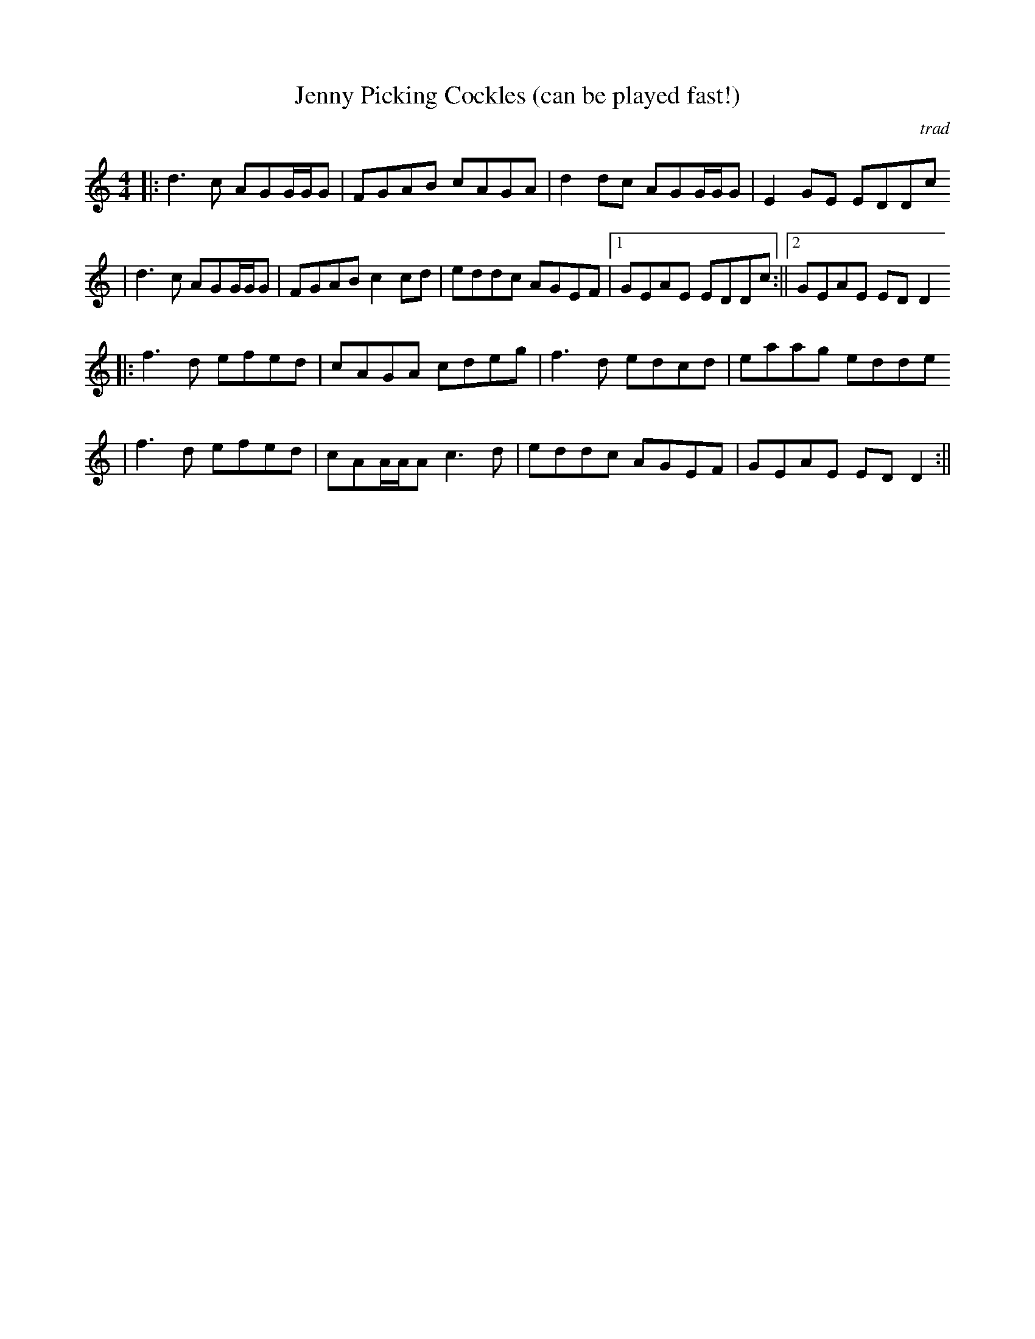 X:114
T:Jenny Picking Cockles (can be played fast!)
M:4/4
L:1/8
C:trad
K:DDor
||:d3c AGG/2G/2G|FGAB cAGA|d2dc AGG/2G/2G|E2GE EDDc
  |d3c AGG/2G/2G|FGAB c2cd|eddc AGEF|1GEAE EDDc:||2GEAE EDD2
||:f3d efed|cAGA cdeg|f3d edcd|eaag edde
|f3d efed|cAA/2A/2A c3d|eddc AGEF|GEAE EDD2:||
